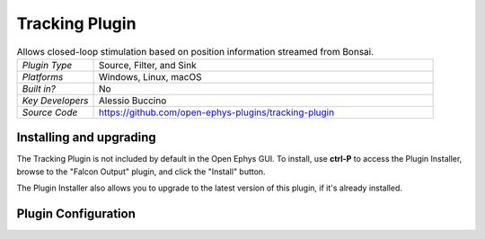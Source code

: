 .. _trackingplugin:
.. role:: raw-html-m2r(raw)
   :format: html

#####################
Tracking Plugin
#####################

.. image:: ../../_static/images/plugins/ephyssocket/ephyssocket-01.png
  :alt: Annotated Tracking Plugin Editor

.. csv-table:: Allows closed-loop stimulation based on position information streamed from Bonsai.
   :widths: 18, 80

   "*Plugin Type*", "Source, Filter, and Sink"
   "*Platforms*", "Windows, Linux, macOS"
   "*Built in?*", "No"
   "*Key Developers*", "Alessio Buccino"
   "*Source Code*", "https://github.com/open-ephys-plugins/tracking-plugin"

Installing and upgrading
###########################

The Tracking Plugin is not included by default in the Open Ephys GUI. To install, use **ctrl-P** to access the Plugin Installer, browse to the "Falcon Output" plugin, and click the "Install" button.

The Plugin Installer also allows you to upgrade to the latest version of this plugin, if it's already installed.

Plugin Configuration
######################

